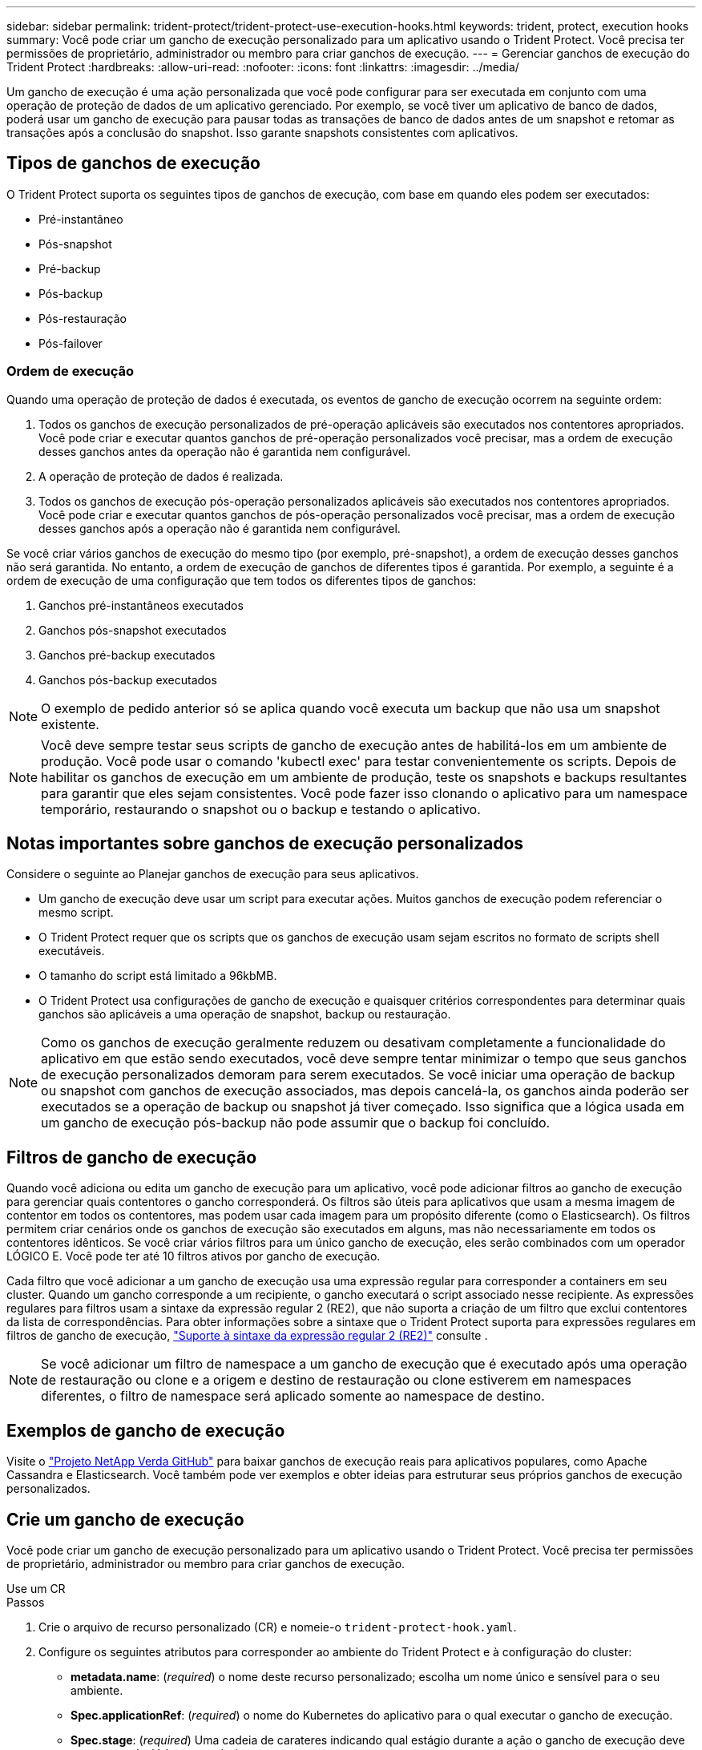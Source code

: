 ---
sidebar: sidebar 
permalink: trident-protect/trident-protect-use-execution-hooks.html 
keywords: trident, protect, execution hooks 
summary: Você pode criar um gancho de execução personalizado para um aplicativo usando o Trident Protect. Você precisa ter permissões de proprietário, administrador ou membro para criar ganchos de execução. 
---
= Gerenciar ganchos de execução do Trident Protect
:hardbreaks:
:allow-uri-read: 
:nofooter: 
:icons: font
:linkattrs: 
:imagesdir: ../media/


[role="lead"]
Um gancho de execução é uma ação personalizada que você pode configurar para ser executada em conjunto com uma operação de proteção de dados de um aplicativo gerenciado. Por exemplo, se você tiver um aplicativo de banco de dados, poderá usar um gancho de execução para pausar todas as transações de banco de dados antes de um snapshot e retomar as transações após a conclusão do snapshot. Isso garante snapshots consistentes com aplicativos.



== Tipos de ganchos de execução

O Trident Protect suporta os seguintes tipos de ganchos de execução, com base em quando eles podem ser executados:

* Pré-instantâneo
* Pós-snapshot
* Pré-backup
* Pós-backup
* Pós-restauração
* Pós-failover




=== Ordem de execução

Quando uma operação de proteção de dados é executada, os eventos de gancho de execução ocorrem na seguinte ordem:

. Todos os ganchos de execução personalizados de pré-operação aplicáveis são executados nos contentores apropriados. Você pode criar e executar quantos ganchos de pré-operação personalizados você precisar, mas a ordem de execução desses ganchos antes da operação não é garantida nem configurável.
. A operação de proteção de dados é realizada.
. Todos os ganchos de execução pós-operação personalizados aplicáveis são executados nos contentores apropriados. Você pode criar e executar quantos ganchos de pós-operação personalizados você precisar, mas a ordem de execução desses ganchos após a operação não é garantida nem configurável.


Se você criar vários ganchos de execução do mesmo tipo (por exemplo, pré-snapshot), a ordem de execução desses ganchos não será garantida. No entanto, a ordem de execução de ganchos de diferentes tipos é garantida. Por exemplo, a seguinte é a ordem de execução de uma configuração que tem todos os diferentes tipos de ganchos:

. Ganchos pré-instantâneos executados
. Ganchos pós-snapshot executados
. Ganchos pré-backup executados
. Ganchos pós-backup executados



NOTE: O exemplo de pedido anterior só se aplica quando você executa um backup que não usa um snapshot existente.


NOTE: Você deve sempre testar seus scripts de gancho de execução antes de habilitá-los em um ambiente de produção. Você pode usar o comando 'kubectl exec' para testar convenientemente os scripts. Depois de habilitar os ganchos de execução em um ambiente de produção, teste os snapshots e backups resultantes para garantir que eles sejam consistentes. Você pode fazer isso clonando o aplicativo para um namespace temporário, restaurando o snapshot ou o backup e testando o aplicativo.



== Notas importantes sobre ganchos de execução personalizados

Considere o seguinte ao Planejar ganchos de execução para seus aplicativos.

* Um gancho de execução deve usar um script para executar ações. Muitos ganchos de execução podem referenciar o mesmo script.
* O Trident Protect requer que os scripts que os ganchos de execução usam sejam escritos no formato de scripts shell executáveis.
* O tamanho do script está limitado a 96kbMB.
* O Trident Protect usa configurações de gancho de execução e quaisquer critérios correspondentes para determinar quais ganchos são aplicáveis a uma operação de snapshot, backup ou restauração.



NOTE: Como os ganchos de execução geralmente reduzem ou desativam completamente a funcionalidade do aplicativo em que estão sendo executados, você deve sempre tentar minimizar o tempo que seus ganchos de execução personalizados demoram para serem executados. Se você iniciar uma operação de backup ou snapshot com ganchos de execução associados, mas depois cancelá-la, os ganchos ainda poderão ser executados se a operação de backup ou snapshot já tiver começado. Isso significa que a lógica usada em um gancho de execução pós-backup não pode assumir que o backup foi concluído.



== Filtros de gancho de execução

Quando você adiciona ou edita um gancho de execução para um aplicativo, você pode adicionar filtros ao gancho de execução para gerenciar quais contentores o gancho corresponderá. Os filtros são úteis para aplicativos que usam a mesma imagem de contentor em todos os contentores, mas podem usar cada imagem para um propósito diferente (como o Elasticsearch). Os filtros permitem criar cenários onde os ganchos de execução são executados em alguns, mas não necessariamente em todos os contentores idênticos. Se você criar vários filtros para um único gancho de execução, eles serão combinados com um operador LÓGICO E. Você pode ter até 10 filtros ativos por gancho de execução.

Cada filtro que você adicionar a um gancho de execução usa uma expressão regular para corresponder a containers em seu cluster. Quando um gancho corresponde a um recipiente, o gancho executará o script associado nesse recipiente. As expressões regulares para filtros usam a sintaxe da expressão regular 2 (RE2), que não suporta a criação de um filtro que exclui contentores da lista de correspondências. Para obter informações sobre a sintaxe que o Trident Protect suporta para expressões regulares em filtros de gancho de execução, https://github.com/google/re2/wiki/Syntax["Suporte à sintaxe da expressão regular 2 (RE2)"^] consulte .


NOTE: Se você adicionar um filtro de namespace a um gancho de execução que é executado após uma operação de restauração ou clone e a origem e destino de restauração ou clone estiverem em namespaces diferentes, o filtro de namespace será aplicado somente ao namespace de destino.



== Exemplos de gancho de execução

Visite o https://github.com/NetApp/Verda["Projeto NetApp Verda GitHub"] para baixar ganchos de execução reais para aplicativos populares, como Apache Cassandra e Elasticsearch. Você também pode ver exemplos e obter ideias para estruturar seus próprios ganchos de execução personalizados.



== Crie um gancho de execução

Você pode criar um gancho de execução personalizado para um aplicativo usando o Trident Protect. Você precisa ter permissões de proprietário, administrador ou membro para criar ganchos de execução.

[role="tabbed-block"]
====
.Use um CR
--
.Passos
. Crie o arquivo de recurso personalizado (CR) e nomeie-o `trident-protect-hook.yaml`.
. Configure os seguintes atributos para corresponder ao ambiente do Trident Protect e à configuração do cluster:
+
** *metadata.name*: (_required_) o nome deste recurso personalizado; escolha um nome único e sensível para o seu ambiente.
** *Spec.applicationRef*: (_required_) o nome do Kubernetes do aplicativo para o qual executar o gancho de execução.
** *Spec.stage*: (_required_) Uma cadeia de carateres indicando qual estágio durante a ação o gancho de execução deve ser executado. Valores possíveis:
+
*** Pre
*** Post


** *Spec.action*: (_required_) Uma cadeia de carateres indicando qual ação o gancho de execução tomará, supondo que quaisquer filtros de gancho de execução especificados sejam correspondentes. Valores possíveis:
+
*** Snapshot
*** Backup
*** Restaurar
*** Failover


** *Spec.enabled*: (_Optional_) indica se esse gancho de execução está ativado ou desativado. Se não for especificado, o valor padrão é verdadeiro.
** *Spec.hookSource*: (_required_) Uma string contendo o script de gancho codificado em base64.
** *Spec.timeout*: (_Optional_) Um número que define quanto tempo em minutos o gancho de execução pode ser executado. O valor mínimo é de 1 minuto e o valor padrão é de 25 minutos, se não for especificado.
** *Spec.arguments*: (_Optional_) Uma lista YAML de argumentos que você pode especificar para o gancho de execução.
** *Spec.matchingCriteria*: (_Optional_) uma lista opcional de pares de valores de chave de critérios, cada par compondo um filtro de gancho de execução. Você pode adicionar até 10 filtros por gancho de execução.
** *Spec.matchingCriteria.type*: (_Optional_) Uma string que identifica o tipo de filtro do gancho de execução. Valores possíveis:
+
*** ContainerImage
*** Nome do ConteinerName
*** PodName
*** PodLabel
*** NamespaceName


** *Spec.matchingCriteria.value*: (_Optional_) Uma string ou expressão regular identificando o valor do filtro do gancho de execução.
+
Exemplo YAML:

+
[source, yaml]
----
apiVersion: protect.trident.netapp.io/v1
kind: ExecHook
metadata:
  name: example-hook-cr
  namespace: my-app-namespace
  annotations:
    astra.netapp.io/astra-control-hook-source-id: /account/test/hookSource/id
spec:
  applicationRef: my-app-name
  stage: Pre
  action: Snapshot
  enabled: true
  hookSource: IyEvYmluL2Jhc2gKZWNobyAiZXhhbXBsZSBzY3JpcHQiCg==
  timeout: 10
  arguments:
    - FirstExampleArg
    - SecondExampleArg
  matchingCriteria:
    - type: containerName
      value: mysql
    - type: containerImage
      value: bitnami/mysql
    - type: podName
      value: mysql
    - type: namespaceName
      value: mysql-a
    - type: podLabel
      value: app.kubernetes.io/component=primary
    - type: podLabel
      value: helm.sh/chart=mysql-10.1.0
    - type: podLabel
      value: deployment-type=production
----


. Depois de preencher o ficheiro CR com os valores corretos, aplique o CR:
+
[source, console]
----
kubectl apply -f trident-protect-hook.yaml
----


--
.Use a CLI
--
.Passos
. Crie o gancho de execução, substituindo valores entre parênteses por informações do seu ambiente. Por exemplo:
+
[source, console]
----
tridentctl protect create exechook <my_exec_hook_name> --action <action_type> --app <app_to_use_hook> --stage <pre_or_post_stage> --source-file <script-file>
----


--
====